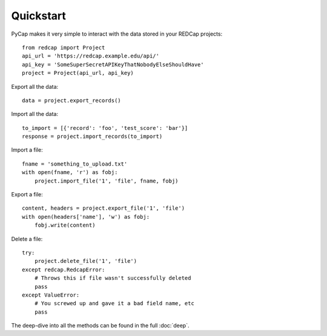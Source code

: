 Quickstart
==========

PyCap makes it very simple to interact with the data stored in your REDCap projects::

    from redcap import Project
    api_url = 'https://redcap.example.edu/api/'
    api_key = 'SomeSuperSecretAPIKeyThatNobodyElseShouldHave'
    project = Project(api_url, api_key)

Export all the data::

    data = project.export_records()

Import all the data::

    to_import = [{'record': 'foo', 'test_score': 'bar'}]
    response = project.import_records(to_import)

Import a file::

    fname = 'something_to_upload.txt'
    with open(fname, 'r') as fobj:
        project.import_file('1', 'file', fname, fobj)

Export a file::

    content, headers = project.export_file('1', 'file')
    with open(headers['name'], 'w') as fobj:
        fobj.write(content)

Delete a file::

    try:
        project.delete_file('1', 'file')
    except redcap.RedcapError:
        # Throws this if file wasn't successfully deleted
        pass
    except ValueError:
        # You screwed up and gave it a bad field name, etc
        pass

The deep-dive into all the methods can be found in the full :doc:`deep`.